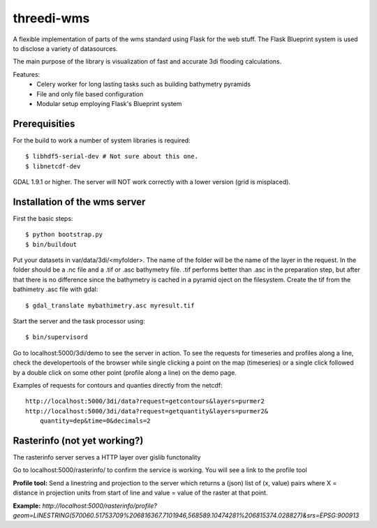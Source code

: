 threedi-wms
===========

A flexible implementation of parts of the wms standard using Flask for
the web stuff. The Flask Blueprint system is used to disclose a variety
of datasources.

The main purpose of the library is visualization of fast and accurate
3di flooding calculations.

Features:
    - Celery worker for long lasting tasks such as building bathymetry pyramids
    - File and only file based configuration
    - Modular setup employing Flask's Blueprint system


Prerequisities
--------------

For the build to work a number of system libraries is required::

  $ libhdf5-serial-dev # Not sure about this one.
  $ libnetcdf-dev

GDAL 1.9.1 or higher. The server will NOT work correctly with a lower version
(grid is misplaced).


Installation of the wms server
------------------------------
First the basic steps::

    $ python bootstrap.py
    $ bin/buildout

Put your datasets in var/data/3di/<myfolder>. The name of the folder will
be the name of the layer in the request. In the folder should be a .nc
file and a .tif or .asc bathymetry file. .tif performs better than .asc
in the preparation step, but after that there is no difference since
the bathymetry is cached in a pyramid oject on the filesystem. Create
the tif from the bathimetry .asc file with gdal::

    $ gdal_translate mybathimetry.asc myresult.tif

Start the server and the task processor using::

    $ bin/supervisord
    
Go to localhost:5000/3di/demo to see the server in action. To see
the requests for timeseries and profiles along a line, check the
developertools of the browser while single clicking a point on the map
(timeseries) or a single click followed by a double click on some other
point (profile along a line) on the demo page.

Examples of requests for contours and quanties directly from the netcdf::

    http://localhost:5000/3di/data?request=getcontours&layers=purmer2
    http://localhost:5000/3di/data?request=getquantity&layers=purmer2&
        quantity=dep&time=0&decimals=2


Rasterinfo (not yet working?)
-----------------------------
The rasterinfo server serves a HTTP layer over gislib functonality

Go to localhost:5000/rasterinfo/ to confirm the service is working. You will see a link to the profile tool

**Profile tool:**
Send a linestring and projection to the server which returns a (json) list of (x, value) pairs where X = distance in projection units from start of line and value = value of the raster at that point.

**Example:** 
`http://localhost:5000/rasterinfo/profile?geom=LINESTRING(570060.51753709%206816367.7101946,568589.10474281%206815374.028827)&srs=EPSG:900913`


